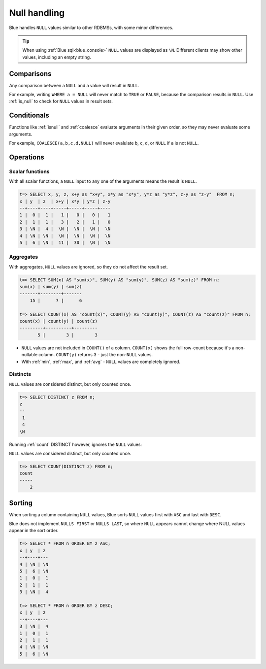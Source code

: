 .. _null_handling:

***************************
Null handling
***************************

Blue handles ``NULL`` values similar to other RDBMSs, with some minor differences.

.. tip:: When using :ref:`Blue sql<blue_console>` ``NULL`` values are displayed as ``\N``. Different clients may show other values, including an empty string.

Comparisons
==============

Any comparison between a ``NULL`` and a value will result in ``NULL``.

For example, writing ``WHERE a = NULL`` will never match to ``TRUE`` or ``FALSE``, because the comparison results in ``NULL``. Use :ref:`is_null` to check for ``NULL`` values in result sets.


Conditionals
===============

Functions like :ref:`isnull` and :ref:`coalesce` evaluate arguments in their given order, so they may never evaluate some arguments.

For example, ``COALESCE(a,b,c,d,NULL)`` will never evalulate ``b``, ``c``, ``d``, or ``NULL`` if ``a`` is not ``NULL``.

Operations
============

Scalar functions
---------------------

With all scalar functions, a ``NULL`` input to any one of the arguments means the result is ``NULL``.

.. code-block:: psql
   
   t=> SELECT x, y, z, x+y as "x+y", x*y as "x*y", y*z as "y*z", z-y as "z-y"  FROM n;
   x | y  | z  | x+y | x*y | y*z | z-y
   --+----+----+-----+-----+-----+----
   1 |  0 |  1 |   1 |   0 |   0 |   1
   2 |  1 |  1 |   3 |   2 |   1 |   0
   3 | \N |  4 |  \N |  \N |  \N |  \N
   4 | \N | \N |  \N |  \N |  \N |  \N
   5 |  6 | \N |  11 |  30 |  \N |  \N


Aggregates
---------------

With aggregates, ``NULL`` values are ignored, so they do not affect the result set.

.. code-block:: psql
   
   t=> SELECT SUM(x) AS "sum(x)", SUM(y) AS "sum(y)", SUM(z) AS "sum(z)" FROM n;
   sum(x) | sum(y) | sum(z)
   -------+--------+-------
       15 |      7 |      6
   
   t=> SELECT COUNT(x) AS "count(x)", COUNT(y) AS "count(y)", COUNT(z) AS "count(z)" FROM n;
   count(x) | count(y) | count(z)
   ---------+----------+---------
          5 |        3 |        3

* ``NULL`` values are not included in ``COUNT()`` of a column. ``COUNT(x)`` shows the full row-count because it's a non-nullable column. ``COUNT(y)`` returns 3 - just the non-``NULL`` values.

* With :ref:`min`, :ref:`max`, and :ref:`avg` - ``NULL`` values are completely ignored.

Distincts
-----------

``NULL`` values are considered distinct, but only counted once.

.. code-block:: psql

   t=> SELECT DISTINCT z FROM n;
   z 
   --
    1
    4
   \N

Running :ref:`count` DISTINCT however, ignores the ``NULL`` values:

``NULL`` values are considered distinct, but only counted once.

.. code-block:: psql

   t=> SELECT COUNT(DISTINCT z) FROM n;
   count
   -----
       2

Sorting
========

When sorting a column containing ``NULL`` values, Blue sorts ``NULL`` values first with ``ASC`` and last with ``DESC``. 

Blue does not implement ``NULLS FIRST`` or ``NULLS LAST``, so where ``NULL`` appears cannot change where NULL values appear in the sort order.

.. code-block:: psql

   t=> SELECT * FROM n ORDER BY z ASC;
   x | y  | z 
   --+----+---
   4 | \N | \N
   5 |  6 | \N
   1 |  0 |  1
   2 |  1 |  1
   3 | \N |  4
   
   t=> SELECT * FROM n ORDER BY z DESC;
   x | y  | z 
   --+----+---
   3 | \N |  4
   1 |  0 |  1
   2 |  1 |  1
   4 | \N | \N
   5 |  6 | \N

